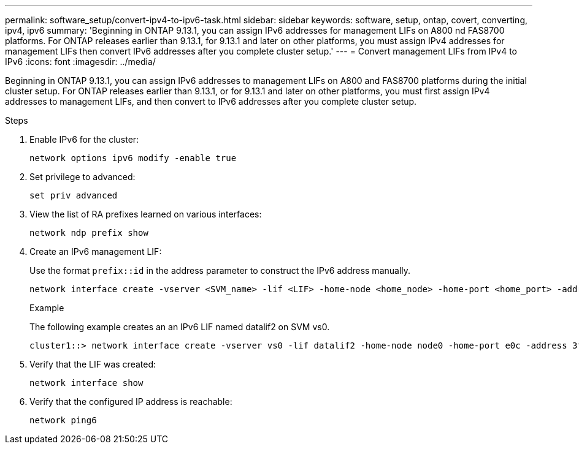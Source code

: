 ---
permalink: software_setup/convert-ipv4-to-ipv6-task.html
sidebar: sidebar
keywords: software, setup, ontap, covert, converting, ipv4, ipv6
summary: 'Beginning in ONTAP 9.13.1, you can assign IPv6 addresses for management LIFs on A800 nd FAS8700 platforms.  For ONTAP releases earlier than 9.13.1, for 9.13.1 and later on other platforms, you must assign IPv4 addresses for management LIFs then convert IPv6 addresses after you complete cluster setup.'
---
= Convert management LIFs from IPv4 to IPv6
:icons: font
:imagesdir: ../media/

[.lead]
Beginning in ONTAP 9.13.1, you can assign IPv6 addresses to management LIFs on A800 and FAS8700 platforms during the initial cluster setup.  For ONTAP releases earlier than 9.13.1, or for 9.13.1 and later on other platforms, you must first assign IPv4 addresses to management LIFs, and then convert to IPv6 addresses after you complete cluster setup.

.Steps
 
. Enable IPv6 for the cluster:  
+
[source, cli]
----
network options ipv6 modify -enable true
----

. Set privilege to advanced: 
+
[source, cli]
----
set priv advanced
----

. View the list of RA prefixes learned on various interfaces:
+
[source, cli]
----
network ndp prefix show
----

. Create an IPv6 management LIF:
+
Use the format `prefix::id` in the address parameter to construct the IPv6 address manually.
+ 
[source, cli]
----
network interface create -vserver <SVM_name> -lif <LIF> -home-node <home_node> -home-port <home_port> -address <IPv6prefix::id> -netmask-length <netmask_length> -failover-policy <policy> -service-policy <service_policy> -auto-revert true
----
+
.Example
+
The following example creates an an IPv6 LIF named datalif2 on SVM vs0. 
+
----
cluster1::> network interface create -vserver vs0 -lif datalif2 -home-node node0 -home-port e0c -address 3ffe:1::aaaa -netmask-length 64 -failover-policy broadcast-domain-wide -service-policy default-data-files -auto-revert true
----

. Verify that the LIF was created: 
+ 
[source, cli]
----
network interface show
----

. Verify that the configured IP address is reachable: 
+ 
[source, cli]
----
network ping6
----

// 2023 May 03, Jira 782